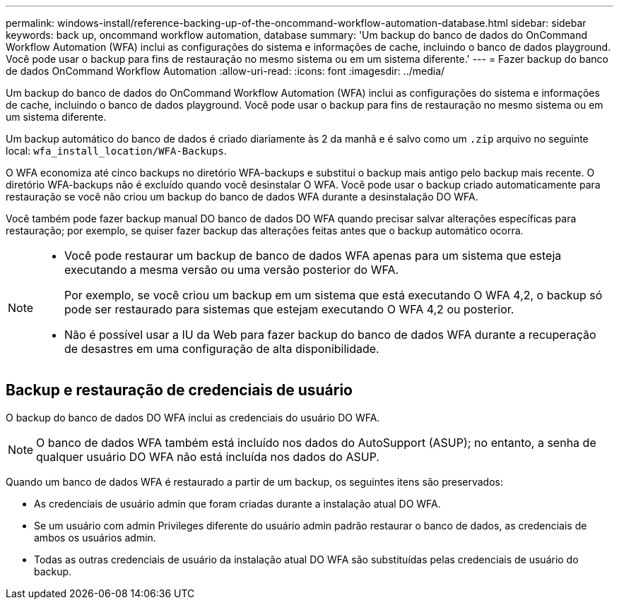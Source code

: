 ---
permalink: windows-install/reference-backing-up-of-the-oncommand-workflow-automation-database.html 
sidebar: sidebar 
keywords: back up, oncommand workflow automation, database 
summary: 'Um backup do banco de dados do OnCommand Workflow Automation (WFA) inclui as configurações do sistema e informações de cache, incluindo o banco de dados playground. Você pode usar o backup para fins de restauração no mesmo sistema ou em um sistema diferente.' 
---
= Fazer backup do banco de dados OnCommand Workflow Automation
:allow-uri-read: 
:icons: font
:imagesdir: ../media/


[role="lead"]
Um backup do banco de dados do OnCommand Workflow Automation (WFA) inclui as configurações do sistema e informações de cache, incluindo o banco de dados playground. Você pode usar o backup para fins de restauração no mesmo sistema ou em um sistema diferente.

Um backup automático do banco de dados é criado diariamente às 2 da manhã e é salvo como um `.zip` arquivo no seguinte local: `wfa_install_location/WFA-Backups`.

O WFA economiza até cinco backups no diretório WFA-backups e substitui o backup mais antigo pelo backup mais recente. O diretório WFA-backups não é excluído quando você desinstalar O WFA. Você pode usar o backup criado automaticamente para restauração se você não criou um backup do banco de dados WFA durante a desinstalação DO WFA.

Você também pode fazer backup manual DO banco de dados DO WFA quando precisar salvar alterações específicas para restauração; por exemplo, se quiser fazer backup das alterações feitas antes que o backup automático ocorra.

[NOTE]
====
* Você pode restaurar um backup de banco de dados WFA apenas para um sistema que esteja executando a mesma versão ou uma versão posterior do WFA.
+
Por exemplo, se você criou um backup em um sistema que está executando O WFA 4,2, o backup só pode ser restaurado para sistemas que estejam executando O WFA 4,2 ou posterior.

* Não é possível usar a IU da Web para fazer backup do banco de dados WFA durante a recuperação de desastres em uma configuração de alta disponibilidade.


====


== Backup e restauração de credenciais de usuário

O backup do banco de dados DO WFA inclui as credenciais do usuário DO WFA.


NOTE: O banco de dados WFA também está incluído nos dados do AutoSupport (ASUP); no entanto, a senha de qualquer usuário DO WFA não está incluída nos dados do ASUP.

Quando um banco de dados WFA é restaurado a partir de um backup, os seguintes itens são preservados:

* As credenciais de usuário admin que foram criadas durante a instalação atual DO WFA.
* Se um usuário com admin Privileges diferente do usuário admin padrão restaurar o banco de dados, as credenciais de ambos os usuários admin.
* Todas as outras credenciais de usuário da instalação atual DO WFA são substituídas pelas credenciais de usuário do backup.

